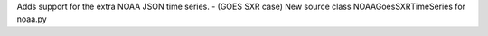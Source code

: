 Adds support for the extra NOAA JSON time series.
- (GOES SXR case) New source class NOAAGoesSXRTimeSeries for noaa.py
